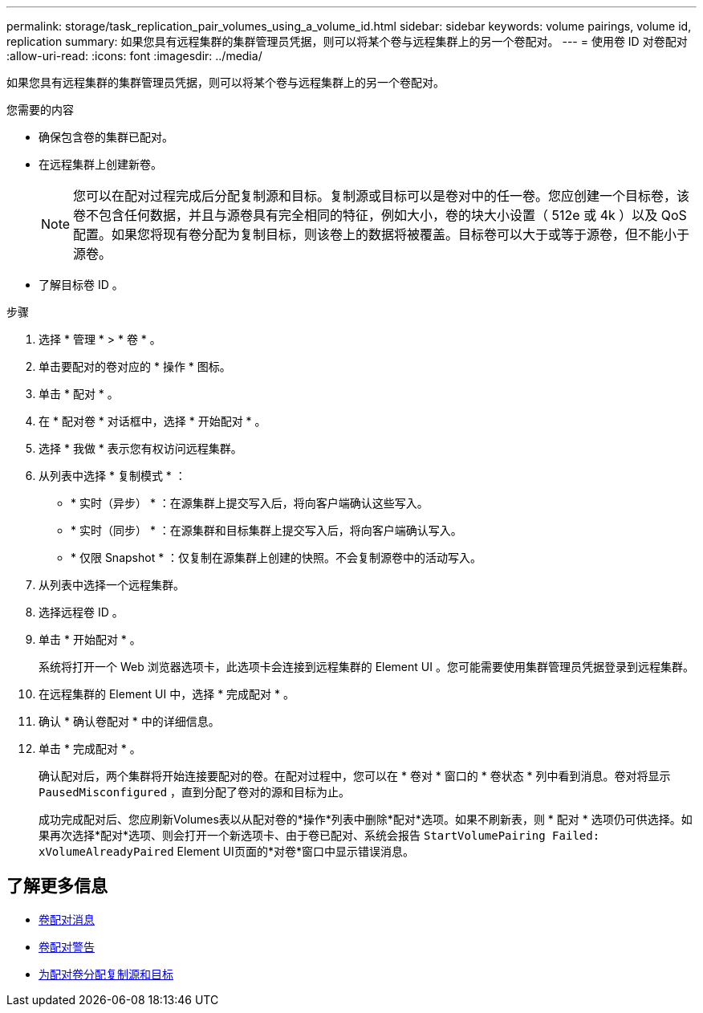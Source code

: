 ---
permalink: storage/task_replication_pair_volumes_using_a_volume_id.html 
sidebar: sidebar 
keywords: volume pairings, volume id, replication 
summary: 如果您具有远程集群的集群管理员凭据，则可以将某个卷与远程集群上的另一个卷配对。 
---
= 使用卷 ID 对卷配对
:allow-uri-read: 
:icons: font
:imagesdir: ../media/


[role="lead"]
如果您具有远程集群的集群管理员凭据，则可以将某个卷与远程集群上的另一个卷配对。

.您需要的内容
* 确保包含卷的集群已配对。
* 在远程集群上创建新卷。
+

NOTE: 您可以在配对过程完成后分配复制源和目标。复制源或目标可以是卷对中的任一卷。您应创建一个目标卷，该卷不包含任何数据，并且与源卷具有完全相同的特征，例如大小，卷的块大小设置（ 512e 或 4k ）以及 QoS 配置。如果您将现有卷分配为复制目标，则该卷上的数据将被覆盖。目标卷可以大于或等于源卷，但不能小于源卷。

* 了解目标卷 ID 。


.步骤
. 选择 * 管理 * > * 卷 * 。
. 单击要配对的卷对应的 * 操作 * 图标。
. 单击 * 配对 * 。
. 在 * 配对卷 * 对话框中，选择 * 开始配对 * 。
. 选择 * 我做 * 表示您有权访问远程集群。
. 从列表中选择 * 复制模式 * ：
+
** * 实时（异步） * ：在源集群上提交写入后，将向客户端确认这些写入。
** * 实时（同步） * ：在源集群和目标集群上提交写入后，将向客户端确认写入。
** * 仅限 Snapshot * ：仅复制在源集群上创建的快照。不会复制源卷中的活动写入。


. 从列表中选择一个远程集群。
. 选择远程卷 ID 。
. 单击 * 开始配对 * 。
+
系统将打开一个 Web 浏览器选项卡，此选项卡会连接到远程集群的 Element UI 。您可能需要使用集群管理员凭据登录到远程集群。

. 在远程集群的 Element UI 中，选择 * 完成配对 * 。
. 确认 * 确认卷配对 * 中的详细信息。
. 单击 * 完成配对 * 。
+
确认配对后，两个集群将开始连接要配对的卷。在配对过程中，您可以在 * 卷对 * 窗口的 * 卷状态 * 列中看到消息。卷对将显示 `PausedMisconfigured` ，直到分配了卷对的源和目标为止。

+
成功完成配对后、您应刷新Volumes表以从配对卷的*操作*列表中删除*配对*选项。如果不刷新表，则 * 配对 * 选项仍可供选择。如果再次选择*配对*选项、则会打开一个新选项卡、由于卷已配对、系统会报告 `StartVolumePairing Failed: xVolumeAlreadyPaired` Element UI页面的*对卷*窗口中显示错误消息。





== 了解更多信息

* xref:reference_replication_volume_pairing_messages.adoc[卷配对消息]
* xref:reference_replication_volume_pairing_warnings.adoc[卷配对警告]
* xref:task_replication_assign_replication_source_and_target_to_paired_volumes.adoc[为配对卷分配复制源和目标]

